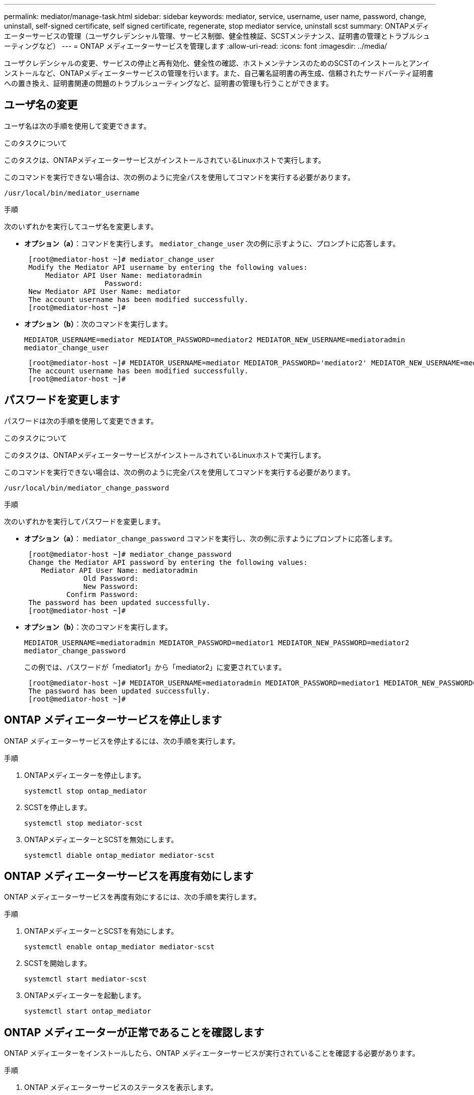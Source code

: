 ---
permalink: mediator/manage-task.html 
sidebar: sidebar 
keywords: mediator, service, username, user name, password, change, uninstall, self-signed certificate, self signed certificate, regenerate, stop mediator service, uninstall scst 
summary: ONTAPメディエーターサービスの管理（ユーザクレデンシャル管理、サービス制御、健全性検証、SCSTメンテナンス、証明書の管理とトラブルシューティングなど） 
---
= ONTAP メディエーターサービスを管理します
:allow-uri-read: 
:icons: font
:imagesdir: ../media/


[role="lead"]
ユーザクレデンシャルの変更、サービスの停止と再有効化、健全性の確認、ホストメンテナンスのためのSCSTのインストールとアンインストールなど、ONTAPメディエーターサービスの管理を行います。また、自己署名証明書の再生成、信頼されたサードパーティ証明書への置き換え、証明書関連の問題のトラブルシューティングなど、証明書の管理も行うことができます。



== ユーザ名の変更

ユーザ名は次の手順を使用して変更できます。

.このタスクについて
このタスクは、ONTAPメディエーターサービスがインストールされているLinuxホストで実行します。

このコマンドを実行できない場合は、次の例のように完全パスを使用してコマンドを実行する必要があります。

`/usr/local/bin/mediator_username`

.手順
次のいずれかを実行してユーザ名を変更します。

* *オプション（a）*：コマンドを実行します。 `mediator_change_user` 次の例に示すように、プロンプトに応答します。
+
....
 [root@mediator-host ~]# mediator_change_user
 Modify the Mediator API username by entering the following values:
     Mediator API User Name: mediatoradmin
                   Password:
 New Mediator API User Name: mediator
 The account username has been modified successfully.
 [root@mediator-host ~]#
....
* *オプション（b）*：次のコマンドを実行します。
+
`MEDIATOR_USERNAME=mediator MEDIATOR_PASSWORD=mediator2 MEDIATOR_NEW_USERNAME=mediatoradmin mediator_change_user`

+
[listing]
----
 [root@mediator-host ~]# MEDIATOR_USERNAME=mediator MEDIATOR_PASSWORD='mediator2' MEDIATOR_NEW_USERNAME=mediatoradmin mediator_change_user
 The account username has been modified successfully.
 [root@mediator-host ~]#
----




== パスワードを変更します

パスワードは次の手順を使用して変更できます。

.このタスクについて
このタスクは、ONTAPメディエーターサービスがインストールされているLinuxホストで実行します。

このコマンドを実行できない場合は、次の例のように完全パスを使用してコマンドを実行する必要があります。

`/usr/local/bin/mediator_change_password`

.手順
次のいずれかを実行してパスワードを変更します。

* *オプション（a）*： `mediator_change_password` コマンドを実行し、次の例に示すようにプロンプトに応答します。
+
....
 [root@mediator-host ~]# mediator_change_password
 Change the Mediator API password by entering the following values:
    Mediator API User Name: mediatoradmin
              Old Password:
              New Password:
          Confirm Password:
 The password has been updated successfully.
 [root@mediator-host ~]#
....
* *オプション（b）*：次のコマンドを実行します。
+
`MEDIATOR_USERNAME=mediatoradmin MEDIATOR_PASSWORD=mediator1 MEDIATOR_NEW_PASSWORD=mediator2 mediator_change_password`

+
この例では、パスワードが「mediator1」から「mediator2」に変更されています。

+
....
 [root@mediator-host ~]# MEDIATOR_USERNAME=mediatoradmin MEDIATOR_PASSWORD=mediator1 MEDIATOR_NEW_PASSWORD=mediator2 mediator_change_password
 The password has been updated successfully.
 [root@mediator-host ~]#
....




== ONTAP メディエーターサービスを停止します

ONTAP メディエーターサービスを停止するには、次の手順を実行します。

.手順
. ONTAPメディエーターを停止します。
+
`systemctl stop ontap_mediator`

. SCSTを停止します。
+
`systemctl stop mediator-scst`

. ONTAPメディエーターとSCSTを無効にします。
+
`systemctl diable ontap_mediator mediator-scst`





== ONTAP メディエーターサービスを再度有効にします

ONTAP メディエーターサービスを再度有効にするには、次の手順を実行します。

.手順
. ONTAPメディエーターとSCSTを有効にします。
+
`systemctl enable ontap_mediator mediator-scst`

. SCSTを開始します。
+
`systemctl start mediator-scst`

. ONTAPメディエーターを起動します。
+
`systemctl start ontap_mediator`





== ONTAP メディエーターが正常であることを確認します

ONTAP メディエーターをインストールしたら、ONTAP メディエーターサービスが実行されていることを確認する必要があります。

.手順
. ONTAP メディエーターサービスのステータスを表示します。
+
.. `systemctl status ontap_mediator`
+
[listing]
----
[root@scspr1915530002 ~]# systemctl status ontap_mediator

 ontap_mediator.service - ONTAP Mediator
Loaded: loaded (/etc/systemd/system/ontap_mediator.service; enabled; vendor preset: disabled)
Active: active (running) since Mon 2022-04-18 10:41:49 EDT; 1 weeks 0 days ago
Process: 286710 ExecStop=/bin/kill -s INT $MAINPID (code=exited, status=0/SUCCESS)
Main PID: 286712 (uwsgi)
Status: "uWSGI is ready"
Tasks: 3 (limit: 49473)
Memory: 139.2M
CGroup: /system.slice/ontap_mediator.service
      ├─286712 /opt/netapp/lib/ontap_mediator/pyenv/bin/uwsgi --ini /opt/netapp/lib/ontap_mediator/uwsgi/ontap_mediator.ini
      ├─286716 /opt/netapp/lib/ontap_mediator/pyenv/bin/uwsgi --ini /opt/netapp/lib/ontap_mediator/uwsgi/ontap_mediator.ini
      └─286717 /opt/netapp/lib/ontap_mediator/pyenv/bin/uwsgi --ini /opt/netapp/lib/ontap_mediator/uwsgi/ontap_mediator.ini

[root@scspr1915530002 ~]#
----
.. `systemctl status mediator-scst`
+
[listing]
----
[root@scspr1915530002 ~]# systemctl status mediator-scst
   Loaded: loaded (/etc/systemd/system/mediator-scst.service; enabled; vendor preset: disabled)
   Active: active (running) since Mon 2022-04-18 10:41:47 EDT; 1 weeks 0 days ago
  Process: 286595 ExecStart=/etc/init.d/scst start (code=exited, status=0/SUCCESS)
 Main PID: 286662 (iscsi-scstd)
    Tasks: 1 (limit: 49473)
   Memory: 1.2M
   CGroup: /system.slice/mediator-scst.service
           └─286662 /usr/local/sbin/iscsi-scstd

[root@scspr1915530002 ~]#
----


. ONTAP メディエーターサービスで使用されているポートを確認します。
+
`netstat`

+
[listing]
----
[root@scspr1905507001 ~]# netstat -anlt | grep -E '3260|31784'

         tcp   0   0 0.0.0.0:31784   0.0.0.0:*      LISTEN

         tcp   0   0 0.0.0.0:3260    0.0.0.0:*      LISTEN

         tcp6  0   0 :::3260         :::*           LISTEN
----




== ホストのメンテナンスを実行するには、SCSTを手動でアンインストールします

SCSTをアンインストールするには、インストールされているONTAP メディエーターのバージョンに使用するSCST tarバンドルが必要です。

.手順
. 次の表に示すように、適切なSCSTバンドルをダウンロードして解凍します。
+
[cols="50,50"]
|===


| バージョン | 使用するtarバンドル 


 a| 
ONTAPメディエーター1.8
 a| 
scst-3.8.0.tar.bz2



 a| 
ONTAPメディエーター1.7
 a| 
scst-3.7.0.tar.bz2



 a| 
ONTAPメディエーター1.6
 a| 
scst-3.7.0.tar.bz2



 a| 
ONTAPメディエーター1.5
 a| 
scst-3.6.0.tar.bz2



 a| 
ONTAPメディエーター1.4
 a| 
scst-3.6.0.tar.bz2



 a| 
ONTAP Mediator 1.3.
 a| 
scst-3.5.0.tar.bz2



 a| 
ONTAP メディエーター1.1
 a| 
scst-3.4.0.tar.bz2



 a| 
ONTAP Mediator 1.0の略
 a| 
scst-3.3.0.tar.bz2

|===
. 「scst」ディレクトリにある次のコマンドを問題 します。
+
.. `systemctl stop mediator-scst`
.. `make scstadm_uninstall`
.. `make iscsi_uninstall`
.. `make usr_uninstall`
.. `make scst_uninstall`
.. `depmod`






== ホストのメンテナンスを実行するには、SCSTを手動でインストールしてください

SCSTを手動でインストールするには、インストールされているONTAP メディエーターのバージョンに使用するSCST tarバンドルが必要です（を参照） <<scst-bundle-table,上の表>>）。

. 「scst」ディレクトリにある次のコマンドを問題 します。
+
.. `make 2release`
.. `make scst_install`
.. `make usr_install`
.. `make iscsi_install`
.. `make scstadm_install`
.. `depmod`
.. `cp scst/src/certs/scst_module_key.der /opt/netapp/lib/ontap_mediator/ontap_mediator/SCST_mod_keys/.`
.. `cp scst/src/certs/scst_module_key.der /opt/netapp/lib/ontap_mediator/ontap_mediator/SCST_mod_keys/.`
.. `patch /etc/init.d/scst < /opt/netapp/lib/ontap_mediator/systemd/scst.patch`


. セキュアブートが有効になっている場合は、リブートする前に、次の手順を実行します。
+
.. 「scst_vdisk」、「scst」、および「iscsi_scst」モジュールの各ファイル名を確認します。
+
....
[root@localhost ~]# modinfo -n scst_vdisk
[root@localhost ~]# modinfo -n scst
[root@localhost ~]# modinfo -n iscsi_scst
....
.. カーネルのリリースを確認します。
+
....
[root@localhost ~]# uname -r
....
.. 各ファイルにカーネルで署名します。
+
....
[root@localhost ~]# /usr/src/kernels/<KERNEL-RELEASE>/scripts/sign-file \sha256 \
/opt/netapp/lib/ontap_mediator/ontap_mediator/SCST_mod_keys/scst_module_key.priv \
/opt/netapp/lib/ontap_mediator/ontap_mediator/SCST_mod_keys/scst_module_key.der \
_module-filename_
....
.. UEFIファームウェアで正しいキーをインストールします。
+
UEFIキーのインストール手順は、次の場所にあります。

+
`/opt/netapp/lib/ontap_mediator/ontap_mediator/SCST_mod_keys/README.module-signing`

+
生成されたUEFIキーは次の場所にあります。

+
`/opt/netapp/lib/ontap_mediator/ontap_mediator/SCST_mod_keys/scst_module_key.der`



. リブートを実行します。
+
`reboot`





== ONTAP メディエーターサービスをアンインストールします

必要に応じて、 ONTAP メディエーターサービスを削除できます。

.作業を開始する前に
ONTAPメディエーターサービスを削除する前に、ONTAPメディエーターをONTAPから切断する必要があります。

.このタスクについて
このタスクは、ONTAPメディエーターサービスがインストールされているLinuxホストで実行する必要があります。

このコマンドを実行できない場合は、次の例のように完全パスを使用してコマンドを実行する必要があります。

`/usr/local/bin/uninstall_ontap_mediator`

.ステップ
. ONTAP メディエーターサービスをアンインストールします
+
`uninstall_ontap_mediator`

+
....
 [root@mediator-host ~]# uninstall_ontap_mediator

 ONTAP Mediator: Self Extracting Uninstaller

 + Removing ONTAP Mediator. (Log: /tmp/ontap_mediator.GmRGdA/uninstall_ontap_mediator/remove.log)
 + Remove successful.
 [root@mediator-host ~]#
....




== 一時的な自己署名証明書の再生成

次の手順を使用して、一時的な自己署名証明書を再生成できます。

.このタスクについて
* このタスクは、ONTAPメディエーターサービスがインストールされているLinuxホストで実行します。
* このタスクは、ONTAPメディエーターのインストール後にホストのホスト名またはIPアドレスが変更されたために、生成された自己署名証明書が廃止された場合にのみ実行できます。
* 一時的な自己署名証明書を信頼できるサードパーティ証明書に置き換えたあと、このタスクを使用して証明書を再生成します。自己署名証明書がないと、原因この手順は失敗します。


.ステップ
現在のホストの新しい一時的な自己署名証明書を再生成するには、次の手順を実行します。

. ONTAPメディエーターサービスを再起動します。
+
`./make_self_signed_certs.sh overwrite`

+
[listing]
----
[root@xyz000123456 ~]# cd /opt/netapp/lib/ontap_mediator/ontap_mediator/server_config
[root@xyz000123456 server_config]# ./make_self_signed_certs.sh overwrite

Adding Subject Alternative Names to the self-signed server certificate
#
# OpenSSL example configuration file.
Generating self-signed certificates
Generating RSA private key, 4096 bit long modulus (2 primes)
..................................................................................................................................................................++++
........................................................++++
e is 65537 (0x010001)
Generating a RSA private key
................................................++++
.............................................................................................................................................++++
writing new private key to 'ontap_mediator_server.key'
-----
Signature ok
subject=C = US, ST = California, L = San Jose, O = "NetApp, Inc.", OU = ONTAP Core Software, CN = ONTAP Mediator, emailAddress = support@netapp.com
Getting CA Private Key
----




== 自己署名証明書を信頼できるサードパーティ証明書に置き換える

自己署名証明書を信頼できるサードパーティ証明書に置き換えることができます。

.このタスクについて
* このタスクは、ONTAPメディエーターサービスがインストールされているLinuxホストで実行します。
* このタスクは、生成された自己署名証明書を、信頼された下位の認証局（CA）から取得した証明書に置き換える必要がある場合に実行できます。これを実現するには、信頼できる公開キーインフラストラクチャ（PKI）権限にアクセスする必要があります。




=== 手順1：CA証明書を発行しているサードパーティから証明書を取得する

次の手順を使用して、PKI認証局から証明書を取得できます。

次の例は、次のような自己署名証明書アクターの交換を示しています。 `ca.key`、 `ca.csr`、 `ca.srl`および `ca.crt` 場所： `/opt/netapp/lib/ontap_mediator/ontap_mediator/server_config/` サードパーティの証明書アクターを使用します。


NOTE: 次の例は、ONTAPメディエーターサービスに必要な証明書に必要な基準を示しています。この手順とは異なる方法で、PKI認証局から証明書を取得できます。ビジネスニーズに合わせて手順を調整します。

.手順
. 秘密鍵の作成 `ca.key` 構成ファイル `openssl_ca.cnf` PKI認証局が証明書を生成するために使用します。
+
.. 秘密鍵の生成 `ca.key`：
+
* 例 *

+
`openssl genrsa -aes256 -out ca.key 4096`

.. 構成ファイル `openssl_ca.cnf` （場所： `/opt/netapp/lib/ontap_mediator/ontap_mediator/server_config/openssl_ca.cnf`）は、生成された証明書に必要なプロパティを定義します。


. 秘密鍵と構成ファイルを使用して証明書署名要求を作成する `ca.csr``：
+
* 例： *

+
`openssl req -key <private_key_name>.key -new -out <certificate_csr_name>.csr -config <config_file_name>.cnf`

+
[listing]
----
[root@scs000216655 server_config]# openssl req -key ca.key -new -config openssl_ca.cnf -out ca.csr
Enter pass phrase for ca.key:
[root@scs000216655 server_config]# cat ca.csr
-----BEGIN CERTIFICATE REQUEST-----
MIIE6TCCAtECAQAwgaMxCzAJBgNVBAYTAlVTMRMwEQYDVQQIDApDYWxpZm9ybmlh
...
erARKhY9z0e8BHPl3g==
-----END CERTIFICATE REQUEST-----
----
. 証明書署名要求を送信する `ca.csr` 署名のためにPKI機関に送られます
+
PKI機関は要求を検証し、 `.csr`、証明書の生成 `ca.crt`。

+

NOTE: SnapMirrorビジネス継続性（SM-BC）クラスタの場合は、証明書を追加する必要があります。 `ca.crt` ONTAPクラスタに追加します。を参照してください link:https://docs.netapp.com/us-en/ontap/smbc/smbc_install_confirm_ontap_cluster.html#ontap-mediator["SM-BC用のONTAPメディエーターとクラスタの設定"]。





=== 手順2：サードパーティのCA証明書で署名してサーバ証明書を生成する

サーバ証明書は秘密鍵で署名されている必要があります。 `ca.key` およびサードパーティの証明書 `ca.crt`。さらに、構成ファイル `/opt/netapp/lib/ontap_mediator/ontap_mediator/server_config/openssl_server.cnf` OpenSSLによって発行されるサーバー証明書に必要なプロパティを指定する特定の属性が含まれています。

サーバ証明書を生成するには、次のコマンドを実行します。

.ステップ
サーバ証明書を生成するには、フォルダから次のコマンドを実行します。 `/opt/netapp/lib/ontap_mediator/ontap_mediator/server_config`：

`openssl req -config openssl_server.cnf -extensions v3_req -nodes -newkey rsa:4096 -sha512 -keyout ontap_mediator_server.key -out ontap_mediator_server.csr`

`openssl x509 -extfile openssl_server.cnf -extensions v3_req -CA ca.crt -CAkey ca.key -CAcreateserial -sha512 -days 1095 -req -in ontap_mediator_server.csr -out ontap_mediator_server.crt`

`-CAcreateserial` オプションを使用してファイルを生成します。 `ca.srl`。



=== 手順3：ONTAPメディエーター構成で新しいサードパーティのCA証明書とサーバ証明書を交換する

証明書の設定は、にある構成ファイルでONTAPメディエーターサービスに提供されます。 `/opt/netapp/lib/ontap_mediator/ontap_mediator/server_config/ontap_mediator.config.yaml`。このファイルには、次の属性が含まれています。

[listing]
----
cert_path: '/opt/netapp/lib/ontap_mediator/ontap_mediator/server_config/ontap_mediator_server.crt'
key_path: '/opt/netapp/lib/ontap_mediator/ontap_mediator/server_config/ontap_mediator_server.key'
ca_cert_path: '/opt/netapp/lib/ontap_mediator/ontap_mediator/server_config/ca.crt'
ca_key_path: '/opt/netapp/lib/ontap_mediator/ontap_mediator/server_config/ca.key'
ca_serial_path: '/opt/netapp/lib/ontap_mediator/ontap_mediator/server_config/ca.srl'
----
* `cert_path` および `key_path` はサーバ証明書変数です。
* `ca_cert_path`、 `ca_key_path`および `ca_serial_path` はCA証明書変数です。


.手順
. を交換します `ca.*` サードパーティの証明書を含むファイル。
. ONTAPメディエーターを再起動します。
+
`systemctl restart ontap_mediator`





=== 手順4：必要に応じて、サードパーティの証明書に別のパスまたは名前を使用します。

以外の名前のサードパーティ証明書を使用できます。 `ca.*` または、サードパーティの証明書を別の場所に保存します。

.手順
. ファイルの設定 `/opt/netapp/lib/ontap_mediator/ontap_mediator/server_config/ontap_mediator.user_config.yaml` のデフォルト変数値を上書きするには `ontap_mediator.config.yaml` ファイル。
+
例えば、 `intermediate.crt` PKI権限から秘密鍵を保存します。 `intermediate.key` シヨウメイシヨメイヨウキユウ `intermediate.csr` ある場所で `/opt/netapp/lib/ontap_mediator/ontap_mediator/server_config`この場合、user_configファイルは次のようになります。

+
[listing]
----
[root@scs000216655 server_config]# cat  ontap_mediator.user_config.yaml

# This config file can be used to override the default settings in ontap_mediator.config.yaml
# To override a setting, copy the property key from ontap_mediator.config.yaml to this file and
# set the property to the desired value. e.g.,
#
# The default value for 'default_mailboxes_per_target' is 4 in ontap_mediator.config.yaml
#
# To override this value with 6 mailboxes per target, add the following key/value pair
# below this comment:
#
# 'default_mailboxes_per_target': 6
#
cert_path: '/opt/netapp/lib/ontap_mediator/ontap_mediator/server_config/ontap_mediator_server.crt'
key_path: '/opt/netapp/lib/ontap_mediator/ontap_mediator/server_config/ontap_mediator_server.key'
ca_cert_path: '/opt/netapp/lib/ontap_mediator/ontap_mediator/server_config/intermediate.crt'
ca_key_path: '/opt/netapp/lib/ontap_mediator/ontap_mediator/server_config/intermediate.key'
ca_serial_path: '/opt/netapp/lib/ontap_mediator/ontap_mediator/server_config/intermediate.srl'
----
. 構成ファイルで証明書が更新されたら、ONTAPメディエーターを再起動します。
+
`systemctl restart ontap_mediator`





== 証明書関連の問題のトラブルシューティング

証明書の特定のプロパティを確認できます。



=== 証明書の有効期限を確認

証明書の有効範囲を確認するには、次のコマンドを使用します。

[listing]
----
[root@scs000216982 server_config]# openssl x509 -in ca.crt -text -noout
Certificate:
    Data:
...
        Validity
            Not Before: Feb 22 19:57:25 2024 GMT
            Not After : Feb 15 19:57:25 2029 GMT
----


=== CA証明書でのX509v3拡張の確認

次のコマンドを使用して、CA証明書のX509v3拡張を確認します。

で定義されたプロパティ `*v3_ca*` インチ `openssl_ca.cnf` と表示されます。 `X509v3 extensions` インチ `ca.crt`。

[listing, subs="+quotes"]
----
[root@scs000216982 server_config]# pwd
/opt/netapp/lib/ontap_mediator/ontap_mediator/server_config

[root@scs000216982 server_config]# cat openssl_ca.cnf
...
[ v3_ca ]
*subjectKeyIdentifier = hash*
*authorityKeyIdentifier = keyid:always,issuer*
*basicConstraints = critical, CA:true*
*keyUsage = critical, cRLSign, digitalSignature, keyCertSign*

[root@scs000216982 server_config]# openssl x509 -in ca.crt -text -noout
Certificate:
    Data:
...
        *X509v3 extensions:*
            X509v3 Subject Key Identifier:
                9F:06:FA:47:00:67:BA:B2:D4:82:70:38:B8:48:55:B5:24:DB:FC:27
            X509v3 Authority Key Identifier:
                keyid:9F:06:FA:47:00:67:BA:B2:D4:82:70:38:B8:48:55:B5:24:DB:FC:27

            X509v3 Basic Constraints: critical
                CA:TRUE
            X509v3 Key Usage: critical
                Digital Signature, Certificate Sign, CRL Sign
----


=== サーバ証明書およびサブジェクトの代替名のX509v3拡張を確認する

。 `v3_req` で定義されたプロパティ `openssl_server.cnf` 構成ファイルは次のように表示されます `X509v3 extensions` 証明書で。

次の例では、 `alt_names` コマンドの実行によるセクションの作成 `hostname -A` および `hostname -I` ONTAPメディエーターがインストールされているLinux VM。

変数の正しい値については、ネットワーク管理者に確認してください。

[listing]
----
[root@scs000216982 server_config]# pwd
/opt/netapp/lib/ontap_mediator/ontap_mediator/server_config

[root@scs000216982 server_config]# cat openssl_server.cnf
...
[ v3_req ]
basicConstraints       = CA:false
extendedKeyUsage       = serverAuth
keyUsage               = keyEncipherment, dataEncipherment
subjectAltName         = @alt_names

[ alt_names ]
DNS.1 = abc.company.com
DNS.2 = abc-v6.company.com
IP.1 = 1.2.3.4
IP.2 = abcd:abcd:abcd:abcd:abcd:abcd

[root@scs000216982 server_config]# openssl x509 -in ca.crt -text -noout
Certificate:
    Data:
...

        X509v3 extensions:
            X509v3 Basic Constraints:
                CA:FALSE
            X509v3 Extended Key Usage:
                TLS Web Server Authentication
            X509v3 Key Usage:
                Key Encipherment, Data Encipherment
            X509v3 Subject Alternative Name:
                DNS:abc.company.com, DNS:abc-v6.company.com, IP Address:1.2.3.4, IP Address:abcd:abcd:abcd:abcd:abcd:abcd
----


=== 秘密鍵が証明書と一致することを確認する

特定の秘密鍵が証明書と一致するかどうかを確認できます。

キーと証明書に対して、それぞれ次のOpenSSLコマンドを使用します。

[listing]
----
[root@scs000216982 server_config]# openssl rsa -noout -modulus -in intermediate.key | openssl md5
Enter pass phrase for intermediate.key:
(stdin)= 14c6b98b0c7c59012b1de89eee4a9dbc
[root@scs000216982 server_config]# openssl x509 -noout -modulus -in intermediate.crt | openssl md5
(stdin)= 14c6b98b0c7c59012b1de89eee4a9dbc
----
状況に応じて `-modulus` 両方の属性が一致する場合、秘密鍵と証明書のペアに互換性があり、相互に動作できることを示します。



=== サーバ証明書が特定のCA証明書から作成されていることを確認する

サーバ証明書が特定のCA証明書から作成されたことを確認するには、次のコマンドを使用します。

[listing]
----
[root@scs000216982 server_config]# openssl verify -CAfile ca.crt ontap_mediator_server.crt
ontap_mediator_server.crt: OK
----
Online Certificate Status Protocol（OCSP）検証を使用している場合は、コマンドを使用します。 link:https://www.openssl.org/docs/manmaster/man1/openssl-verify.html^["OpenSSL -検証"]。
